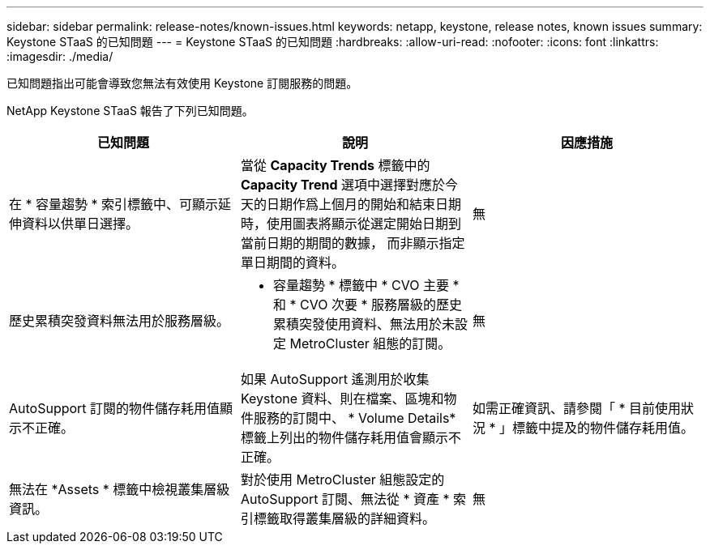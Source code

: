---
sidebar: sidebar 
permalink: release-notes/known-issues.html 
keywords: netapp, keystone, release notes, known issues 
summary: Keystone STaaS 的已知問題 
---
= Keystone STaaS 的已知問題
:hardbreaks:
:allow-uri-read: 
:nofooter: 
:icons: font
:linkattrs: 
:imagesdir: ./media/


[role="lead"]
已知問題指出可能會導致您無法有效使用 Keystone 訂閱服務的問題。

NetApp Keystone STaaS 報告了下列已知問題。

[cols="3*"]
|===
| 已知問題 | 說明 | 因應措施 


 a| 
在 * 容量趨勢 * 索引標籤中、可顯示延伸資料以供單日選擇。
 a| 
當從 *Capacity Trends* 標籤中的 *Capacity Trend* 選項中選擇對應於今天的日期作爲上個月的開始和結束日期時，使用圖表將顯示從選定開始日期到當前日期的期間的數據， 而非顯示指定單日期間的資料。
 a| 
無



 a| 
歷史累積突發資料無法用於服務層級。
 a| 
* 容量趨勢 * 標籤中 * CVO 主要 * 和 * CVO 次要 * 服務層級的歷史累積突發使用資料、無法用於未設定 MetroCluster 組態的訂閱。
 a| 
無



 a| 
AutoSupport 訂閱的物件儲存耗用值顯示不正確。
 a| 
如果 AutoSupport 遙測用於收集 Keystone 資料、則在檔案、區塊和物件服務的訂閱中、 * Volume Details* 標籤上列出的物件儲存耗用值會顯示不正確。
 a| 
如需正確資訊、請參閱「 * 目前使用狀況 * 」標籤中提及的物件儲存耗用值。



 a| 
無法在 *Assets * 標籤中檢視叢集層級資訊。
 a| 
對於使用 MetroCluster 組態設定的 AutoSupport 訂閱、無法從 * 資產 * 索引標籤取得叢集層級的詳細資料。
 a| 
無

|===